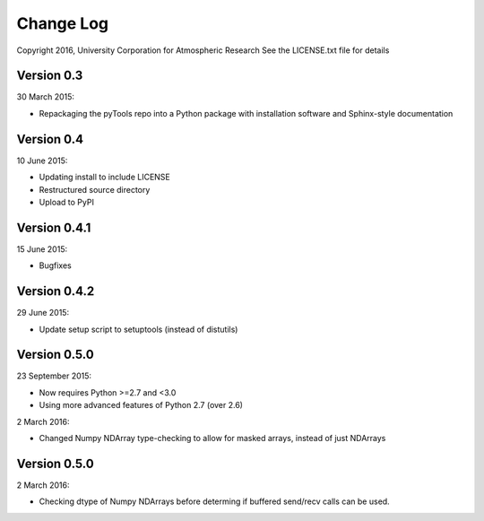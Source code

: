 Change Log
==========

Copyright 2016, University Corporation for Atmospheric Research
See the LICENSE.txt file for details

Version 0.3
-----------

30 March 2015:

- Repackaging the pyTools repo into a Python package with
  installation software and Sphinx-style documentation

Version 0.4
-----------

10 June 2015:

- Updating install to include LICENSE
- Restructured source directory
- Upload to PyPI

Version 0.4.1
-------------

15 June 2015:

- Bugfixes

Version 0.4.2
-------------

29 June 2015:

- Update setup script to setuptools (instead of distutils)

Version 0.5.0
-------------

23 September 2015:

- Now requires Python >=2.7 and <3.0
- Using more advanced features of Python 2.7 (over 2.6)

2 March 2016:

- Changed Numpy NDArray type-checking to allow for masked arrays, instead of
  just NDArrays
 
Version 0.5.0
-------------

2 March 2016:

- Checking dtype of Numpy NDArrays before determing if buffered send/recv
  calls can be used.
 
